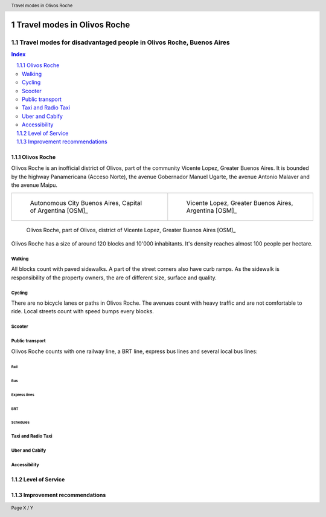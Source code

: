 .. header:: Travel modes in Olivos Roche

.. footer:: Page X / Y

.. section-numbering::
   :depth: 3



.. image:: images/IMG_20190508_085919.jpg
   :width: 100%
   :align: center
   :alt: Tren Mitre stopping at Dr. Cetrangolo station (source: T.B.)

============================
Travel modes in Olivos Roche
============================

-------------------------------------------------------------------
Travel modes for disadvantaged people in Olivos Roche, Buenos Aires
-------------------------------------------------------------------


.. raw:: pdf

   PageBreak


.. contents:: Index
   :local:
   :depth: 2


.. raw:: pdf

   PageBreak


..
    ## Type of choices in the transportation area
    
    * What's available
    
    
    ## Consider specific stakeholders who have transportation disadvantages
    
    * How the options available in the area serves their needs
    
    
    ## What is laking?
    
    * Recommendations


Olivos Roche
============

..
    http://openptmap.org/?zoom=14&lat=-34.52119&lon=-58.48788&layers=B0000TFT
    https://www.openstreetmap.org/relation/1270158#map=14/-34.5185/-58.5111&layers=T

    http://opencyclemap.org/?zoom=15&lat=-34.52226&lon=-58.49608&layers=B0000
    https://www.openstreetmap.org/relation/1270158#map=14/-34.5185/-58.5111&layers=C

    https://es.wikipedia.org/wiki/Olivos

    * ~97 inh/ha
    * 75 mil hab
    * Area 	7.7 km²


Olivos Roche is an inofficial district of Olivos, part of the community Vicente Lopez, Greater Buenos Aires.
It is bounded by the highway Panamericana (Acceso Norte), the avenue Gobernador Manuel Ugarte, the avenue Antonio Malaver and the avenue Maipu.


.. list-table::
   :class: table-borderless

   * - .. figure:: maps/map-south-america-2.jpg
          :width: 100%

          Autonomous City Buenos Aires, Capital of Argentina [OSM]_

     - .. figure:: maps/map-buenos-aires-2.jpg
          :width: 100%

          Vicente Lopez, Greater Buenos Aires, Argentina [OSM]_
          
          .. openstreetmap.org/relation/1224657


.. figure:: maps/map-olivos-roche.jpg
   :width: 100%

   Olivos Roche, part of Olivos, district of Vicente Lopez, Greater Buenos Aires [OSM]_

Olivos Roche has a size of around 120 blocks and 10'000 inhabitants. It's density reaches almost 100 people per hectare.


Walking
-------

All blocks count with paved sidewalks. A part of the street corners also have curb ramps. As the sidewalk is responsibility of the property owners, the are of different size, surface and quality.


Cycling
-------

There are no bicycle lanes or paths in Olivos Roche. The avenues count with heavy traffic and are not comfortable to ride. Local streets count with speed bumps every blocks.


Scooter
-------


Public transport
----------------

Olivos Roche counts with one railway line, a BRT line, express bus lines and several local bus lines:


Rail
~~~~


Bus
~~~



Express lines
~~~~~~~~~~~~~



BRT
~~~



Schedules
~~~~~~~~~


Taxi and Radio Taxi
-------------------




Uber and Cabify
---------------


Accessibility
-------------



Level of Service
================



Improvement recommendations
===========================

